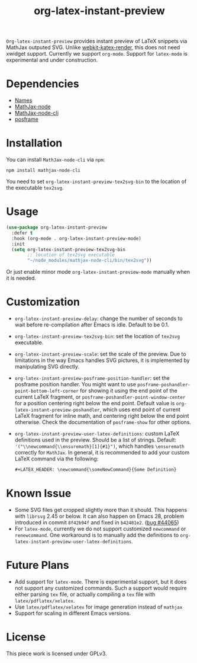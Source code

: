 #+TITLE: org-latex-instant-preview
=Org-latex-instant-preview= provides instant preview of LaTeX snippets via MathJax outputed SVG. Unlike [[https://github.com/fuxialexander/emacs-webkit-katex-render][webkit-katex-render]], this does not need xwidget support. Currently we support =org-mode=. Support for =latex-mode= is experimental and under construction.
[[file:img/screenshot.png]]
* Dependencies
  - [[https://github.com/Malabarba/names][Names]]
  - [[https://github.com/mathjax/MathJax-node][MathJax-node]]
  - [[https://github.com/mathjax/mathjax-node-cli/][MathJax-node-cli]]
  - [[https://github.com/tumashu/posframe][posframe]]

* Installation
  You can install =MathJax-node-cli= via ~npm~:
  #+BEGIN_SRC shell
npm install mathjax-node-cli
  #+END_SRC
  You need to set ~org-latex-instant-preview-tex2svg-bin~ to the location of the executable ~tex2svg~.

* Usage
   #+begin_src emacs-lisp
(use-package org-latex-instant-preview
  :defer t
  :hook (org-mode . org-latex-instant-preview-mode)
  :init
  (setq org-latex-instant-preview-tex2svg-bin
        ;; location of tex2svg executable
        "~/node_modules/mathjax-node-cli/bin/tex2svg"))
   #+end_src
   Or just enable minor mode ~org-latex-instant-preview-mode~ manually when it is needed.
   [[file:img/with_mode.gif]]

* Customization
   - ~org-latex-instant-preview-delay~: change the number of seconds to wait before re-compilation after Emacs is idle. Default to be 0.1.
   - ~org-latex-instant-preview-tex2svg-bin~:  set the location of ~tex2svg~ executable.
   - ~org-latex-instant-preview-scale~: set the scale of the preview. Due to limitations in the way Emacs handles SVG pictures, it is implemented by manipulating SVG directly.
   - ~org-latex-instant-preview-posframe-position-handler~: set the posframe position handler.
       You might want to use ~posframe-poshandler-point-bottom-left-corner~ for showing it using the end point of the current LaTeX fragment, or ~posframe-poshandler-point-window-center~ for a position centering right below the end point. Default value is ~org-latex-instant-preview-poshandler~, which uses end point of current LaTeX fragment for inline math, and centering right below the end point otherwise. Check the documentation of ~posframe-show~ for other options.
   - ~org-latex-instant-preview-user-latex-definitions~: custom LaTeX definitions used in the preview. Should be a list of strings. Default: ~'("\\newcommand{\\ensuremath}[1]{#1}")~, which handles ~\ensuremath~ correctly for =MathJax=. In general, it is recommended to add your custom LaTeX command via the following:
     #+BEGIN_SRC org
,#+LATEX_HEADER: \newcommand{\someNewCommand}{Some Definition}
     #+END_SRC                                                                                                                                                                                                     

* Known Issue
  - Some SVG files get cropped slightly more than it should. This happens with =librsvg= 2.45 or below. It can also happen on Emacs 28, problem introduced in commit =8f42b94f= and fixed in =b42481e2=. ([[https://debbugs.gnu.org/cgi/bugreport.cgi?bug=44065][bug #44065]])
  - For ~latex-mode~, currently we do not support customized ~newcommand~ or ~renewcommand~. One workaround is to manually add the definitions to ~org-latex-instant-preview-user-latex-definitions~.

* Future Plans
  - Add support for ~latex-mode~. There is experimental support, but it does not support any customized commands. Such a support would require either parsing =tex= file, or actually compiling a =tex= file with ~latex/pdflatex/xelatex~.
  - Use ~latex/pdflatex/xelatex~ for image generation instead of ~mathjax~
  - Support for scaling in different Emacs versions.

* License
  This piece work is licensed under GPLv3.
